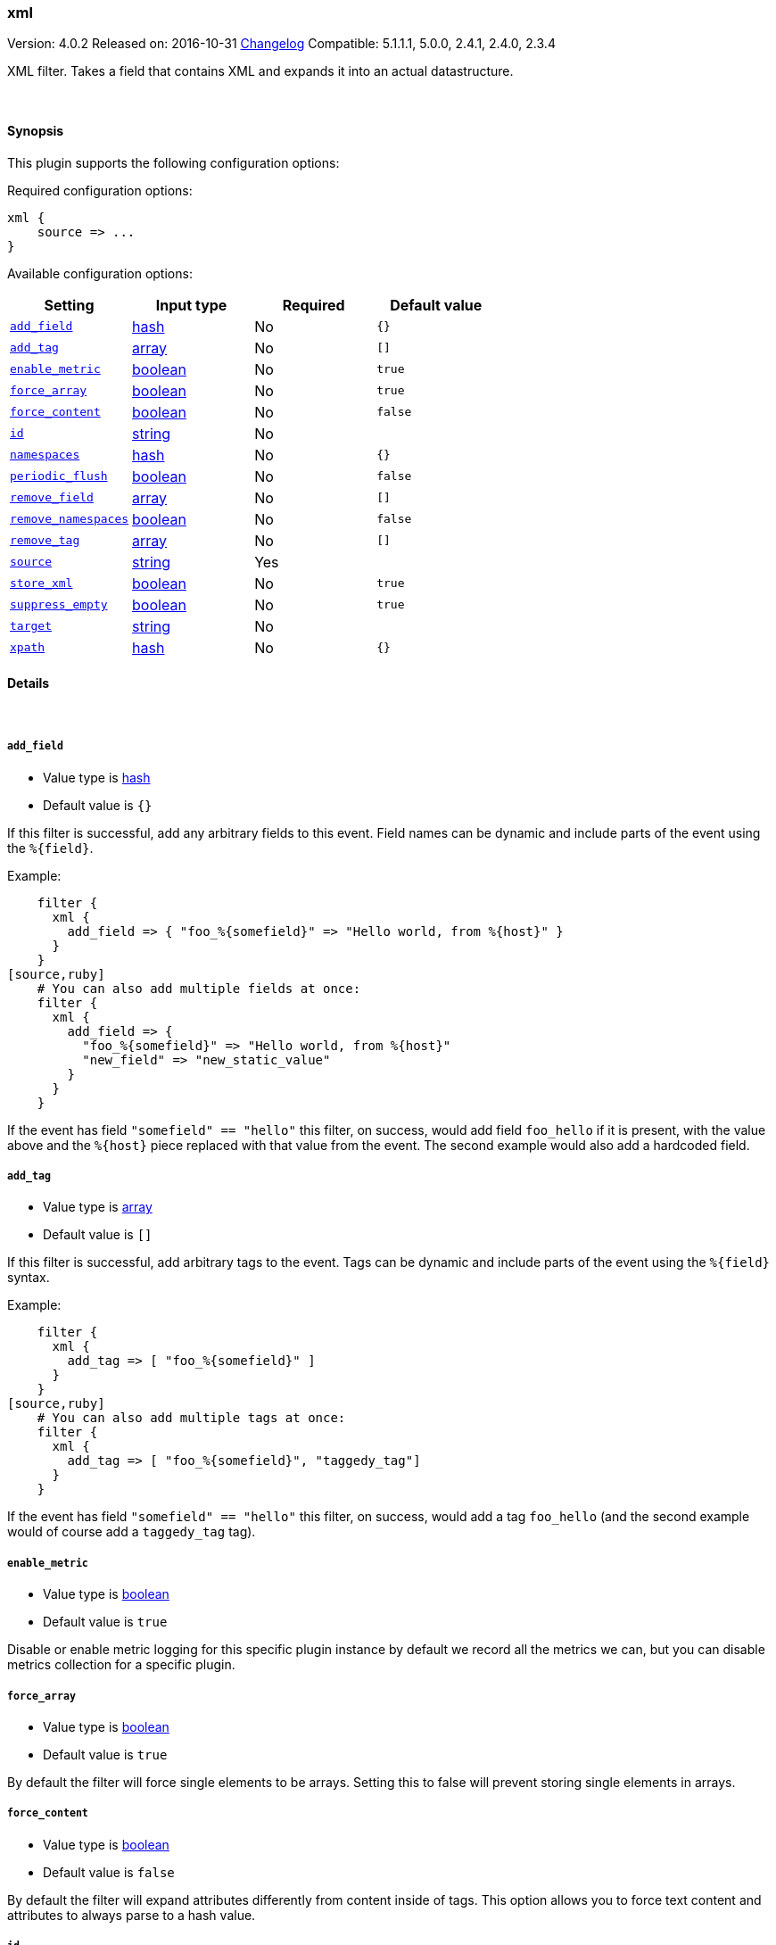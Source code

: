 [[plugins-filters-xml]]
=== xml

Version: 4.0.2
Released on: 2016-10-31
https://github.com/logstash-plugins/logstash-filter-xml/blob/master/CHANGELOG.md#402[Changelog]
Compatible: 5.1.1.1, 5.0.0, 2.4.1, 2.4.0, 2.3.4



XML filter. Takes a field that contains XML and expands it into
an actual datastructure.

&nbsp;

==== Synopsis

This plugin supports the following configuration options:

Required configuration options:

[source,json]
--------------------------
xml {
    source => ...
}
--------------------------



Available configuration options:

[cols="<,<,<,<m",options="header",]
|=======================================================================
|Setting |Input type|Required|Default value
| <<plugins-filters-xml-add_field>> |<<hash,hash>>|No|`{}`
| <<plugins-filters-xml-add_tag>> |<<array,array>>|No|`[]`
| <<plugins-filters-xml-enable_metric>> |<<boolean,boolean>>|No|`true`
| <<plugins-filters-xml-force_array>> |<<boolean,boolean>>|No|`true`
| <<plugins-filters-xml-force_content>> |<<boolean,boolean>>|No|`false`
| <<plugins-filters-xml-id>> |<<string,string>>|No|
| <<plugins-filters-xml-namespaces>> |<<hash,hash>>|No|`{}`
| <<plugins-filters-xml-periodic_flush>> |<<boolean,boolean>>|No|`false`
| <<plugins-filters-xml-remove_field>> |<<array,array>>|No|`[]`
| <<plugins-filters-xml-remove_namespaces>> |<<boolean,boolean>>|No|`false`
| <<plugins-filters-xml-remove_tag>> |<<array,array>>|No|`[]`
| <<plugins-filters-xml-source>> |<<string,string>>|Yes|
| <<plugins-filters-xml-store_xml>> |<<boolean,boolean>>|No|`true`
| <<plugins-filters-xml-suppress_empty>> |<<boolean,boolean>>|No|`true`
| <<plugins-filters-xml-target>> |<<string,string>>|No|
| <<plugins-filters-xml-xpath>> |<<hash,hash>>|No|`{}`
|=======================================================================


==== Details

&nbsp;

[[plugins-filters-xml-add_field]]
===== `add_field` 

  * Value type is <<hash,hash>>
  * Default value is `{}`

If this filter is successful, add any arbitrary fields to this event.
Field names can be dynamic and include parts of the event using the `%{field}`.

Example:
[source,ruby]
    filter {
      xml {
        add_field => { "foo_%{somefield}" => "Hello world, from %{host}" }
      }
    }
[source,ruby]
    # You can also add multiple fields at once:
    filter {
      xml {
        add_field => {
          "foo_%{somefield}" => "Hello world, from %{host}"
          "new_field" => "new_static_value"
        }
      }
    }

If the event has field `"somefield" == "hello"` this filter, on success,
would add field `foo_hello` if it is present, with the
value above and the `%{host}` piece replaced with that value from the
event. The second example would also add a hardcoded field.

[[plugins-filters-xml-add_tag]]
===== `add_tag` 

  * Value type is <<array,array>>
  * Default value is `[]`

If this filter is successful, add arbitrary tags to the event.
Tags can be dynamic and include parts of the event using the `%{field}`
syntax.

Example:
[source,ruby]
    filter {
      xml {
        add_tag => [ "foo_%{somefield}" ]
      }
    }
[source,ruby]
    # You can also add multiple tags at once:
    filter {
      xml {
        add_tag => [ "foo_%{somefield}", "taggedy_tag"]
      }
    }

If the event has field `"somefield" == "hello"` this filter, on success,
would add a tag `foo_hello` (and the second example would of course add a `taggedy_tag` tag).

[[plugins-filters-xml-enable_metric]]
===== `enable_metric` 

  * Value type is <<boolean,boolean>>
  * Default value is `true`

Disable or enable metric logging for this specific plugin instance
by default we record all the metrics we can, but you can disable metrics collection
for a specific plugin.

[[plugins-filters-xml-force_array]]
===== `force_array` 

  * Value type is <<boolean,boolean>>
  * Default value is `true`

By default the filter will force single elements to be arrays. Setting this to 
false will prevent storing single elements in arrays.

[[plugins-filters-xml-force_content]]
===== `force_content` 

  * Value type is <<boolean,boolean>>
  * Default value is `false`

By default the filter will expand attributes differently from content inside
of tags. This option allows you to force text content and attributes to always
parse to a hash value.

[[plugins-filters-xml-id]]
===== `id` 

  * Value type is <<string,string>>
  * There is no default value for this setting.

Add a unique `ID` to the plugin instance, this `ID` is used for tracking
information for a specific configuration of the plugin.

```
output {
 stdout {
   id => "ABC"
 }
}
```

If you don't explicitely set this variable Logstash will generate a unique name.

[[plugins-filters-xml-namespaces]]
===== `namespaces` 

  * Value type is <<hash,hash>>
  * Default value is `{}`

By default only namespaces declarations on the root element are considered.
This allows to configure all namespace declarations to parse the XML document.

Example:

[source,ruby]
filter {
  xml {
    namespaces => {
      "xsl" => "http://www.w3.org/1999/XSL/Transform"
      "xhtml" => http://www.w3.org/1999/xhtml"
    }
  }
}


[[plugins-filters-xml-periodic_flush]]
===== `periodic_flush` 

  * Value type is <<boolean,boolean>>
  * Default value is `false`

Call the filter flush method at regular interval.
Optional.

[[plugins-filters-xml-remove_field]]
===== `remove_field` 

  * Value type is <<array,array>>
  * Default value is `[]`

If this filter is successful, remove arbitrary fields from this event.
Fields names can be dynamic and include parts of the event using the %{field}
Example:
[source,ruby]
    filter {
      xml {
        remove_field => [ "foo_%{somefield}" ]
      }
    }
[source,ruby]
    # You can also remove multiple fields at once:
    filter {
      xml {
        remove_field => [ "foo_%{somefield}", "my_extraneous_field" ]
      }
    }

If the event has field `"somefield" == "hello"` this filter, on success,
would remove the field with name `foo_hello` if it is present. The second
example would remove an additional, non-dynamic field.

[[plugins-filters-xml-remove_namespaces]]
===== `remove_namespaces` 

  * Value type is <<boolean,boolean>>
  * Default value is `false`

Remove all namespaces from all nodes in the document.
Of course, if the document had nodes with the same names but different namespaces, they will now be ambiguous.

[[plugins-filters-xml-remove_tag]]
===== `remove_tag` 

  * Value type is <<array,array>>
  * Default value is `[]`

If this filter is successful, remove arbitrary tags from the event.
Tags can be dynamic and include parts of the event using the `%{field}`
syntax.

Example:
[source,ruby]
    filter {
      xml {
        remove_tag => [ "foo_%{somefield}" ]
      }
    }
[source,ruby]
    # You can also remove multiple tags at once:
    filter {
      xml {
        remove_tag => [ "foo_%{somefield}", "sad_unwanted_tag"]
      }
    }

If the event has field `"somefield" == "hello"` this filter, on success,
would remove the tag `foo_hello` if it is present. The second example
would remove a sad, unwanted tag as well.

[[plugins-filters-xml-source]]
===== `source` 

  * This is a required setting.
  * Value type is <<string,string>>
  * There is no default value for this setting.

Config for xml to hash is:
[source,ruby]
    source => source_field

For example, if you have the whole XML document in your `message` field:
[source,ruby]
    filter {
      xml {
        source => "message"
      }
    }

The above would parse the XML from the `message` field.

[[plugins-filters-xml-store_xml]]
===== `store_xml` 

  * Value type is <<boolean,boolean>>
  * Default value is `true`

By default the filter will store the whole parsed XML in the destination
field as described above. Setting this to false will prevent that.

[[plugins-filters-xml-suppress_empty]]
===== `suppress_empty` 

  * Value type is <<boolean,boolean>>
  * Default value is `true`

By default, output nothing if the element is empty.
If set to `false`, empty element will result in an empty hash object.

[[plugins-filters-xml-target]]
===== `target` 

  * Value type is <<string,string>>
  * There is no default value for this setting.

Define target for placing the data

For example if you want the data to be put in the `doc` field:
[source,ruby]
    filter {
      xml {
        target => "doc"
      }
    }

XML in the value of the source field will be expanded into a
datastructure in the `target` field.
Note: if the `target` field already exists, it will be overridden.
Required if `store_xml` is true (which is the default).

[[plugins-filters-xml-xpath]]
===== `xpath` 

  * Value type is <<hash,hash>>
  * Default value is `{}`

xpath will additionally select string values (non-strings will be
converted to strings with Ruby's `to_s` function) from parsed XML
(using each source field defined using the method above) and place
those values in the destination fields. Configuration:
[source,ruby]
xpath => [ "xpath-syntax", "destination-field" ]

Values returned by XPath parsing from `xpath-syntax` will be put in the
destination field. Multiple values returned will be pushed onto the
destination field as an array. As such, multiple matches across
multiple source fields will produce duplicate entries in the field.

More on XPath: http://www.w3schools.com/xml/xml_xpath.asp

The XPath functions are particularly powerful:
http://www.w3schools.com/xsl/xsl_functions.asp



